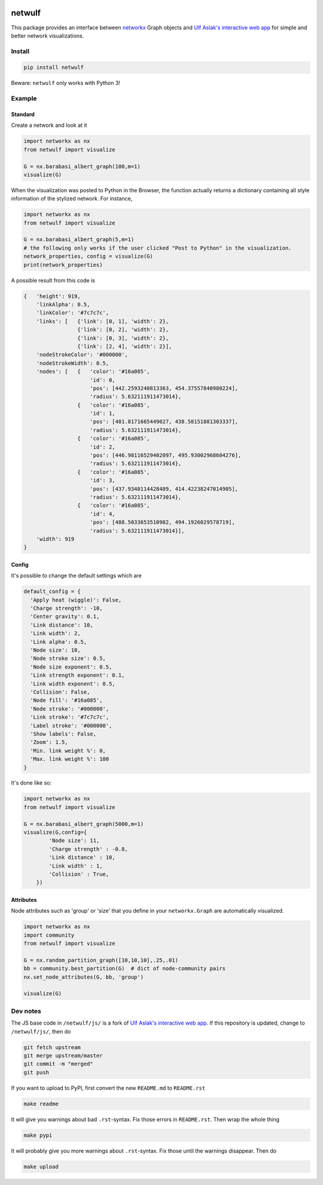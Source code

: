 |logo|

netwulf
=======

This package provides an interface between
`networkx <https://networkx.github.io/>`__
Graph objects and
`Ulf Aslak's interactive web
app <https://github.com/ulfaslak/network_styling_with_d3>`__
for simple and better network visualizations.

Install
-------

.. code:: bash

    pip install netwulf

Beware: ``netwulf`` only works with Python 3!

Example
-------

Standard
~~~~~~~~

Create a network and look at it

.. code:: python

    import networkx as nx
    from netwulf import visualize

    G = nx.barabasi_albert_graph(100,m=1)
    visualize(G)

|visualization example0|

When the visualization was posted to Python in the Browser, the
function actually returns
a dictionary containing all style information of the stylized network.
For instance,

.. code:: python

    import networkx as nx
    from netwulf import visualize

    G = nx.barabasi_albert_graph(5,m=1)
    # the following only works if the user clicked "Post to Python" in the visualization.
    network_properties, config = visualize(G)
    print(network_properties)

A possible result from this code is

.. code:: python

    {   'height': 919,
        'linkAlpha': 0.5,
        'linkColor': '#7c7c7c',
        'links': [   {'link': [0, 1], 'width': 2},
                     {'link': [0, 2], 'width': 2},
                     {'link': [0, 3], 'width': 2},
                     {'link': [2, 4], 'width': 2}],
        'nodeStrokeColor': '#000000',
        'nodeStrokeWidth': 0.5,
        'nodes': [   {   'color': '#16a085',
                         'id': 0,
                         'pos': [442.2593240813363, 454.37557840980224],
                         'radius': 5.632111911473014},
                     {   'color': '#16a085',
                         'id': 1,
                         'pos': [481.8171665449027, 438.58151881303337],
                         'radius': 5.632111911473014},
                     {   'color': '#16a085',
                         'id': 2,
                         'pos': [446.98116529402097, 495.93002968604276],
                         'radius': 5.632111911473014},
                     {   'color': '#16a085',
                         'id': 3,
                         'pos': [437.9340114428489, 414.42238247014905],
                         'radius': 5.632111911473014},
                     {   'color': '#16a085',
                         'id': 4,
                         'pos': [488.5033653510982, 494.1926029578719],
                         'radius': 5.632111911473014}],
        'width': 919
    }

Config
~~~~~~

It's possible to change the default settings which are

.. code:: python

    default_config = {
      'Apply heat (wiggle)': False,
      'Charge strength': -10,
      'Center gravity': 0.1,
      'Link distance': 10,
      'Link width': 2,
      'Link alpha': 0.5,
      'Node size': 10, 
      'Node stroke size': 0.5,
      'Node size exponent': 0.5,
      'Link strength exponent': 0.1,
      'Link width exponent': 0.5,
      'Collision': False,
      'Node fill': '#16a085',
      'Node stroke': '#000000',
      'Link stroke': '#7c7c7c',
      'Label stroke': '#000000',
      'Show labels': False,
      'Zoom': 1.5,
      'Min. link weight %': 0,
      'Max. link weight %': 100
    }

It's done like so:

.. code:: python

    import networkx as nx
    from netwulf import visualize

    G = nx.barabasi_albert_graph(5000,m=1)
    visualize(G,config={
            'Node size': 11,
            'Charge strength' : -0.8,
            'Link distance' : 10,
            'Link width' : 1,
            'Collision' : True,
        })

|visualization example1|

Attributes
~~~~~~~~~~

Node attributes such as 'group' or 'size' that you define in your
``networkx.Graph`` are automatically visualized.

.. code:: Python

    import networkx as nx
    import community
    from netwulf import visualize

    G = nx.random_partition_graph([10,10,10],.25,.01)
    bb = community.best_partition(G)  # dict of node-community pairs
    nx.set_node_attributes(G, bb, 'group')

    visualize(G)

|visualization example2|

Dev notes
---------

The JS base code in ``/netwulf/js/`` is a fork of
`Ulf Aslak's interactive web
app <https://github.com/ulfaslak/network_styling_with_d3>`__. If this
repository
is updated, change to ``/netwulf/js/``, then do

.. code:: bash

    git fetch upstream
    git merge upstream/master
    git commit -m "merged"
    git push

If you want to upload to PyPI, first convert the new ``README.md`` to
``README.rst``

.. code:: bash

    make readme

It will give you warnings about bad ``.rst``-syntax. Fix those errors
in ``README.rst``.
Then wrap the whole thing

.. code:: bash

    make pypi

It will probably give you more warnings about ``.rst``-syntax. Fix
those until
the warnings disappear. Then do

.. code:: bash

    make upload

.. |logo| image:: https://github.com/benmaier/netwulf/raw/master/img/logo_small.png
.. |visualization example0| image:: https://github.com/benmaier/netwulf/raw/master/img/BA_1.png
.. |visualization example1| image:: https://github.com/benmaier/netwulf/raw/master/img/BA_2.png
.. |visualization example2| image:: https://github.com/benmaier/netwulf/raw/master/img/attributes_1.png
